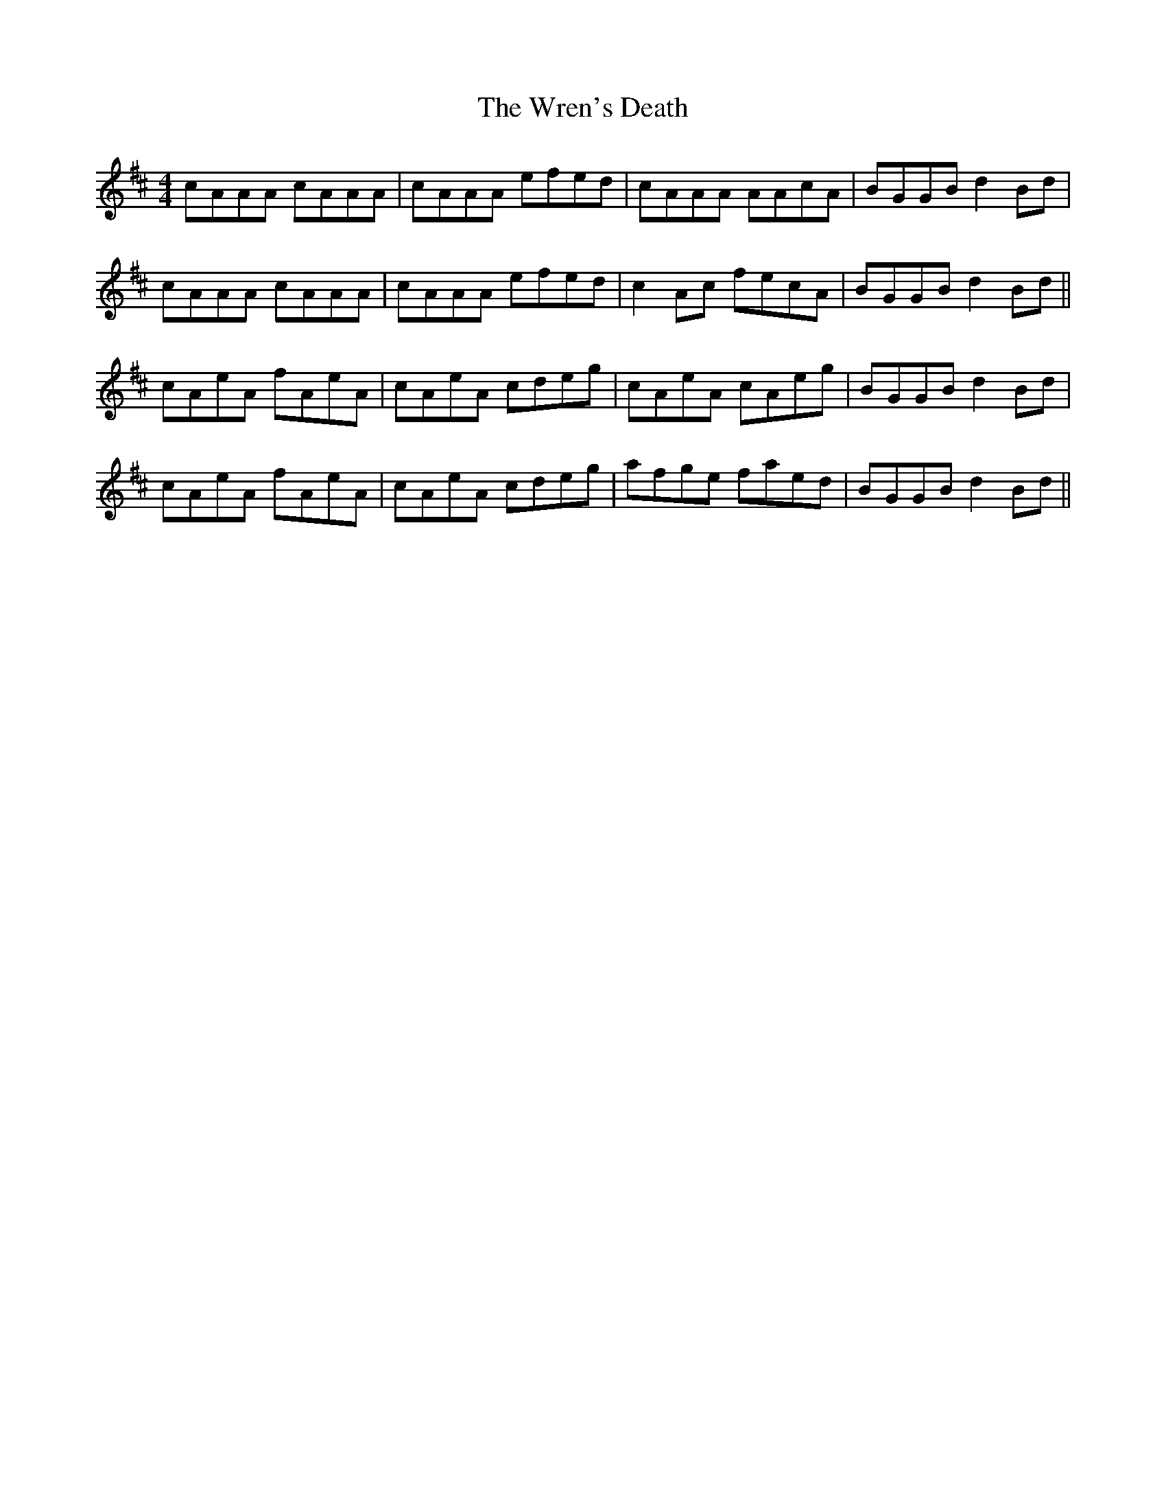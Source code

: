 X: 43352
T: Wren's Death, The
R: reel
M: 4/4
K: Amixolydian
cAAA cAAA|cAAA efed|cAAA AAcA|BGGB d2 Bd|
cAAA cAAA|cAAA efed|c2 Ac fecA|BGGB d2 Bd||
cAeA fAeA|cAeA cdeg|cAeA cAeg|BGGB d2 Bd|
cAeA fAeA|cAeA cdeg|afge faed|BGGB d2 Bd||

